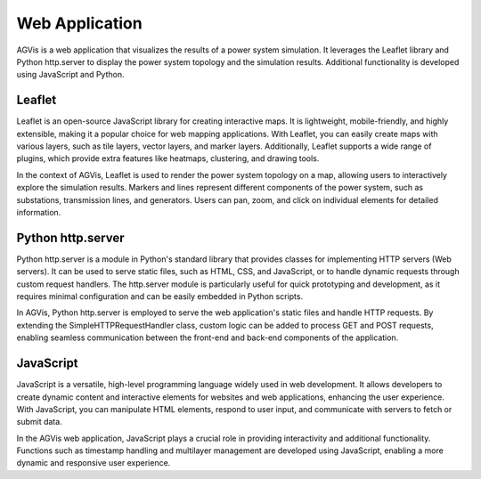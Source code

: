 
Web Application
========================
AGVis is a web application that visualizes the results of a power system simulation.
It leverages the Leaflet library and Python http.server to display the power system
topology and the simulation results. Additional functionality is developed using
JavaScript and Python.

Leaflet
--------------
Leaflet is an open-source JavaScript library for creating interactive maps. It is lightweight,
mobile-friendly, and highly extensible, making it a popular choice for web mapping applications.
With Leaflet, you can easily create maps with various layers, such as tile layers, vector layers,
and marker layers. Additionally, Leaflet supports a wide range of plugins, which provide
extra features like heatmaps, clustering, and drawing tools.

In the context of AGVis, Leaflet is used to render the power system topology on a map,
allowing users to interactively explore the simulation results. Markers and lines represent
different components of the power system, such as substations, transmission lines, and
generators. Users can pan, zoom, and click on individual elements for detailed information.

Python http.server
---------------------------------------------------

Python http.server is a module in Python's standard library that provides classes for implementing
HTTP servers (Web servers). It can be used to serve static files, such as HTML, CSS, and JavaScript,
or to handle dynamic requests through custom request handlers. The http.server module is
particularly useful for quick prototyping and development, as it requires minimal configuration
and can be easily embedded in Python scripts.

In AGVis, Python http.server is employed to serve the web application's static files and handle
HTTP requests. By extending the SimpleHTTPRequestHandler class, custom logic can be added
to process GET and POST requests, enabling seamless communication between the front-end
and back-end components of the application.

JavaScript
-----------------

JavaScript is a versatile, high-level programming language widely used in web development. It allows
developers to create dynamic content and interactive elements for websites and web applications,
enhancing the user experience. With JavaScript, you can manipulate HTML elements, respond to user
input, and communicate with servers to fetch or submit data.

In the AGVis web application, JavaScript plays a crucial role in providing interactivity and additional
functionality. Functions such as timestamp handling and multilayer management are developed using
JavaScript, enabling a more dynamic and responsive user experience.
